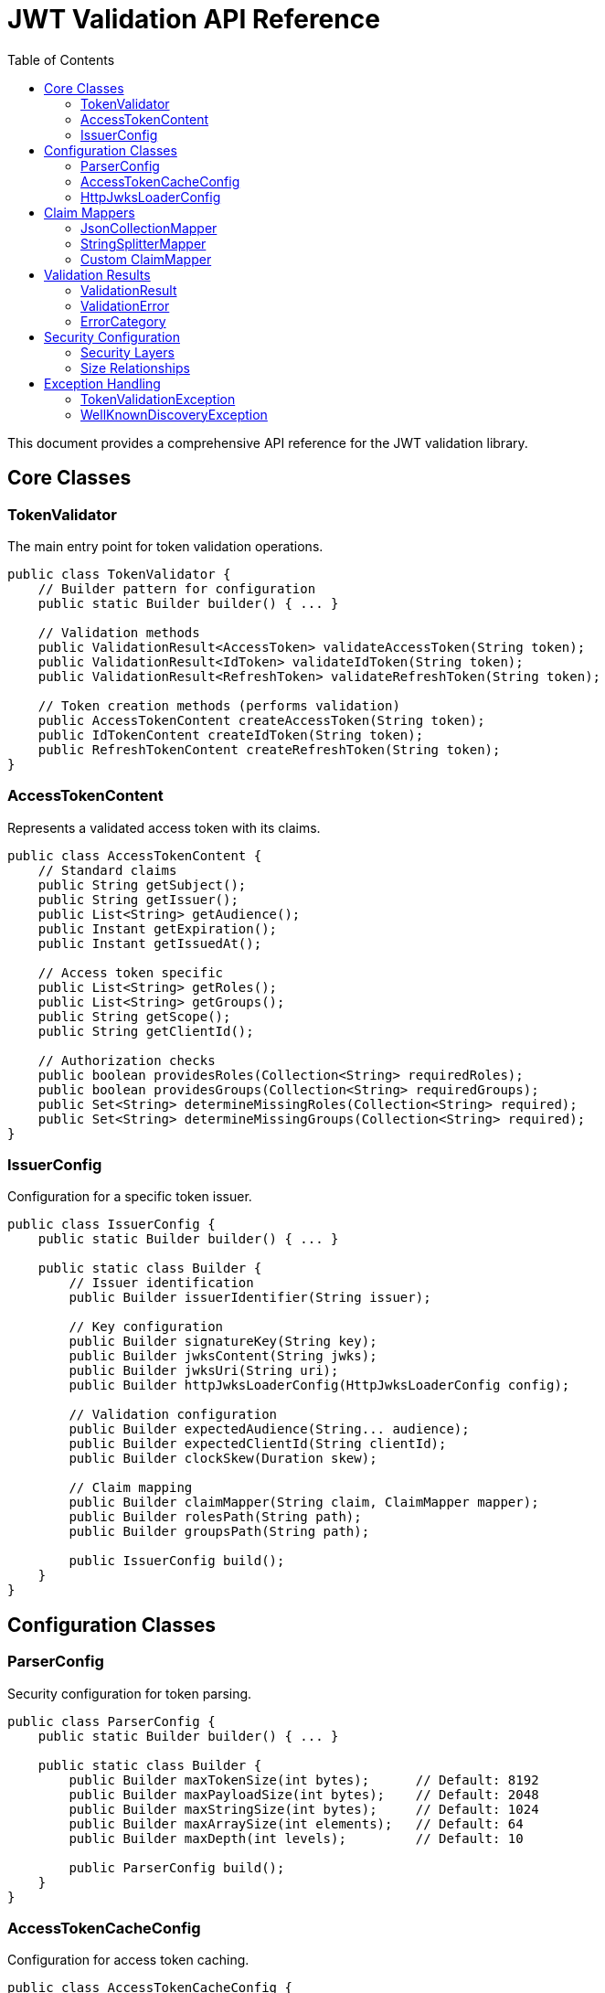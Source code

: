 = JWT Validation API Reference
:toc: left
:toclevels: 3
:source-highlighter: highlight.js

This document provides a comprehensive API reference for the JWT validation library.

== Core Classes

=== TokenValidator

The main entry point for token validation operations.

[source,java]
----
public class TokenValidator {
    // Builder pattern for configuration
    public static Builder builder() { ... }

    // Validation methods
    public ValidationResult<AccessToken> validateAccessToken(String token);
    public ValidationResult<IdToken> validateIdToken(String token);
    public ValidationResult<RefreshToken> validateRefreshToken(String token);

    // Token creation methods (performs validation)
    public AccessTokenContent createAccessToken(String token);
    public IdTokenContent createIdToken(String token);
    public RefreshTokenContent createRefreshToken(String token);
}
----

=== AccessTokenContent

Represents a validated access token with its claims.

[source,java]
----
public class AccessTokenContent {
    // Standard claims
    public String getSubject();
    public String getIssuer();
    public List<String> getAudience();
    public Instant getExpiration();
    public Instant getIssuedAt();

    // Access token specific
    public List<String> getRoles();
    public List<String> getGroups();
    public String getScope();
    public String getClientId();

    // Authorization checks
    public boolean providesRoles(Collection<String> requiredRoles);
    public boolean providesGroups(Collection<String> requiredGroups);
    public Set<String> determineMissingRoles(Collection<String> required);
    public Set<String> determineMissingGroups(Collection<String> required);
}
----

=== IssuerConfig

Configuration for a specific token issuer.

[source,java]
----
public class IssuerConfig {
    public static Builder builder() { ... }

    public static class Builder {
        // Issuer identification
        public Builder issuerIdentifier(String issuer);

        // Key configuration
        public Builder signatureKey(String key);
        public Builder jwksContent(String jwks);
        public Builder jwksUri(String uri);
        public Builder httpJwksLoaderConfig(HttpJwksLoaderConfig config);

        // Validation configuration
        public Builder expectedAudience(String... audience);
        public Builder expectedClientId(String clientId);
        public Builder clockSkew(Duration skew);

        // Claim mapping
        public Builder claimMapper(String claim, ClaimMapper mapper);
        public Builder rolesPath(String path);
        public Builder groupsPath(String path);

        public IssuerConfig build();
    }
}
----

== Configuration Classes

=== ParserConfig

Security configuration for token parsing.

[source,java]
----
public class ParserConfig {
    public static Builder builder() { ... }

    public static class Builder {
        public Builder maxTokenSize(int bytes);      // Default: 8192
        public Builder maxPayloadSize(int bytes);    // Default: 2048
        public Builder maxStringSize(int bytes);     // Default: 1024
        public Builder maxArraySize(int elements);   // Default: 64
        public Builder maxDepth(int levels);         // Default: 10

        public ParserConfig build();
    }
}
----

=== AccessTokenCacheConfig

Configuration for access token caching.

[source,java]
----
public class AccessTokenCacheConfig {
    public static Builder builder() { ... }

    public static class Builder {
        public Builder maxSize(long entries);        // Default: 1000
        public Builder ttlSeconds(long seconds);     // Default: 300
        public Builder enabled(boolean enabled);     // Default: true

        public AccessTokenCacheConfig build();
    }
}
----

=== HttpJwksLoaderConfig

Configuration for JWKS endpoint loading.

[source,java]
----
public class HttpJwksLoaderConfig {
    public static Builder builder() { ... }

    public static class Builder {
        public Builder jwksUri(String uri);
        public Builder wellKnown(HttpWellKnownResolver resolver);
        public Builder connectTimeoutSeconds(int seconds);
        public Builder readTimeoutSeconds(int seconds);
        public Builder refreshIntervalSeconds(int seconds);
        public Builder sslContext(SSLContext context);

        public HttpJwksLoaderConfig build();
    }
}
----

== Claim Mappers

=== JsonCollectionMapper

Maps JSON arrays and strings to collections.

[source,java]
----
public class JsonCollectionMapper implements ClaimMapper {
    // Automatically handles:
    // - JSON arrays: ["admin", "user"]
    // - Single strings: "admin"
    // - Mixed types: ["admin", 123, true]
}
----

=== StringSplitterMapper

Splits delimited strings into collections.

[source,java]
----
public class StringSplitterMapper implements ClaimMapper {
    public StringSplitterMapper(char separator);

    // Splits strings like:
    // "admin,user,manager" with ',' separator
    // "admin:user:manager" with ':' separator
}
----

=== Custom ClaimMapper

Interface for implementing custom claim mapping logic.

[source,java]
----
public interface ClaimMapper {
    List<String> mapClaim(Object claimValue);
}
----

== Validation Results

=== ValidationResult

Container for validation results.

[source,java]
----
public class ValidationResult<T> {
    public boolean isValid();
    public T getToken();
    public List<ValidationError> getErrors();
    public String getErrorMessage();
}
----

=== ValidationError

Represents a validation failure.

[source,java]
----
public class ValidationError {
    public String getCode();
    public String getMessage();
    public ErrorCategory getCategory();
}
----

=== ErrorCategory

Categories of validation errors.

[source,java]
----
public enum ErrorCategory {
    STRUCTURE,   // Token format issues
    SIGNATURE,   // Cryptographic validation failures
    SEMANTIC     // Claim validation failures
}
----

== Security Configuration

=== Security Layers

The library implements multiple security layers:

[cols="1,3,1,3"]
|===
|Setting |Purpose |Default |Applied When

|`maxTokenSize`
|Limits entire JWT token string
|8KB
|Before any processing

|`maxPayloadSize`
|Limits each decoded JWT part
|2KB
|After Base64 decoding

|`maxStringSize`
|Limits individual JSON string values
|1KB
|During JSON parsing

|`maxArraySize`
|Limits JSON array size
|64
|During JSON parsing

|`maxDepth`
|Limits JSON nesting depth
|10
|During JSON parsing
|===

=== Size Relationships

Base64 encoding increases size by ~33%, so:

* 8KB token → ~6KB decoded content
* 2KB per part limit accommodates header + payload
* 1KB string limit prevents individual field attacks

These limits provide defense-in-depth against:

* Denial-of-service attacks
* Memory exhaustion
* JSON parsing vulnerabilities

== Exception Handling

=== TokenValidationException

Main exception for validation failures.

[source,java]
----
public class TokenValidationException extends Exception {
    public List<ValidationError> getErrors();
    public ErrorCategory getCategory();
}
----

=== WellKnownDiscoveryException

Exception for OpenID Connect discovery failures.

[source,java]
----
public class WellKnownDiscoveryException extends Exception {
    // Network errors, malformed responses, missing fields
}
----

For usage examples, see xref:usage-guide.adoc[Usage Guide].